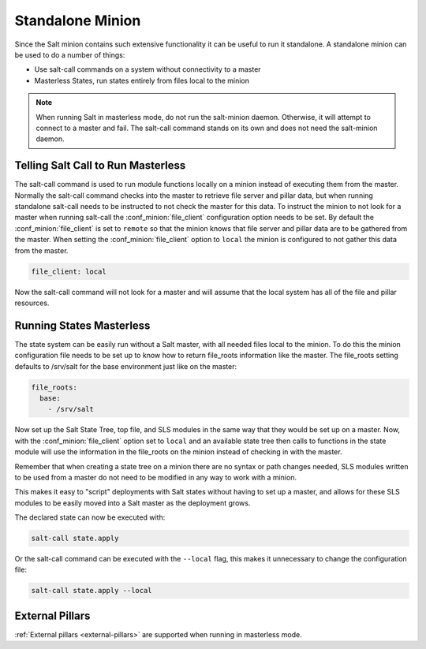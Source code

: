 .. _tutorial-standalone-minion:

=================
Standalone Minion
=================

Since the Salt minion contains such extensive functionality it can be useful
to run it standalone. A standalone minion can be used to do a number of
things:

- Use salt-call commands on a system without connectivity to a master
- Masterless States, run states entirely from files local to the minion

.. note::

    When running Salt in masterless mode, do not run the salt-minion daemon.
    Otherwise, it will attempt to connect to a master and fail. The salt-call
    command stands on its own and does not need the salt-minion daemon.

Telling Salt Call to Run Masterless
===================================

The salt-call command is used to run module functions locally on a minion
instead of executing them from the master. Normally the salt-call command
checks into the master to retrieve file server and pillar data, but when
running standalone salt-call needs to be instructed to not check the master for
this data. To instruct the minion to not look for a master when running
salt-call the :conf_minion:`file_client` configuration option needs to be set.
By default the :conf_minion:`file_client` is set to ``remote`` so that the
minion knows that file server and pillar data are to be gathered from the
master. When setting the :conf_minion:`file_client` option to ``local`` the
minion is configured to not gather this data from the master.

.. code-block:: yaml

    file_client: local

Now the salt-call command will not look for a master and will assume that the
local system has all of the file and pillar resources.



Running States Masterless
=========================

The state system can be easily run without a Salt master, with all needed files
local to the minion. To do this the minion configuration file needs to be set
up to know how to return file_roots information like the master. The file_roots
setting defaults to /srv/salt for the base environment just like on the master:

.. code-block:: yaml

    file_roots:
      base:
        - /srv/salt

Now set up the Salt State Tree, top file, and SLS modules in the same way that
they would be set up on a master. Now, with the :conf_minion:`file_client`
option set to ``local`` and an available state tree then calls to functions in
the state module will use the information in the file_roots on the minion
instead of checking in with the master.

Remember that when creating a state tree on a minion there are no syntax or
path changes needed, SLS modules written to be used from a master do not need
to be modified in any way to work with a minion.

This makes it easy to "script" deployments with Salt states without having to
set up a master, and allows for these SLS modules to be easily moved into a
Salt master as the deployment grows.

The declared state can now be executed with:

.. code-block:: bash

    salt-call state.apply

Or the salt-call command can be executed with the ``--local`` flag, this makes
it unnecessary to change the configuration file:

.. code-block:: bash

    salt-call state.apply --local

External Pillars
================

:ref:`External pillars <external-pillars>` are supported when running in masterless mode.

